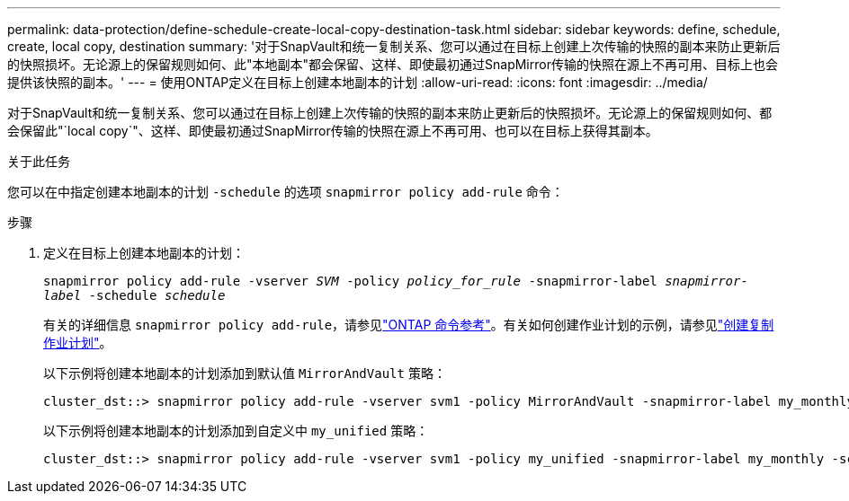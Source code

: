 ---
permalink: data-protection/define-schedule-create-local-copy-destination-task.html 
sidebar: sidebar 
keywords: define, schedule, create, local copy, destination 
summary: '对于SnapVault和统一复制关系、您可以通过在目标上创建上次传输的快照的副本来防止更新后的快照损坏。无论源上的保留规则如何、此"本地副本"都会保留、这样、即使最初通过SnapMirror传输的快照在源上不再可用、目标上也会提供该快照的副本。' 
---
= 使用ONTAP定义在目标上创建本地副本的计划
:allow-uri-read: 
:icons: font
:imagesdir: ../media/


[role="lead"]
对于SnapVault和统一复制关系、您可以通过在目标上创建上次传输的快照的副本来防止更新后的快照损坏。无论源上的保留规则如何、都会保留此"`local copy`"、这样、即使最初通过SnapMirror传输的快照在源上不再可用、也可以在目标上获得其副本。

.关于此任务
您可以在中指定创建本地副本的计划 `-schedule` 的选项 `snapmirror policy add-rule` 命令：

.步骤
. 定义在目标上创建本地副本的计划：
+
`snapmirror policy add-rule -vserver _SVM_ -policy _policy_for_rule_ -snapmirror-label _snapmirror-label_ -schedule _schedule_`

+
有关的详细信息 `snapmirror policy add-rule`，请参见link:https://docs.netapp.com/us-en/ontap-cli/snapmirror-policy-add-rule.html["ONTAP 命令参考"^]。有关如何创建作业计划的示例，请参见link:create-replication-job-schedule-task.html["创建复制作业计划"]。

+
以下示例将创建本地副本的计划添加到默认值 `MirrorAndVault` 策略：

+
[listing]
----
cluster_dst::> snapmirror policy add-rule -vserver svm1 -policy MirrorAndVault -snapmirror-label my_monthly -schedule my_monthly
----
+
以下示例将创建本地副本的计划添加到自定义中 `my_unified` 策略：

+
[listing]
----
cluster_dst::> snapmirror policy add-rule -vserver svm1 -policy my_unified -snapmirror-label my_monthly -schedule my_monthly
----

